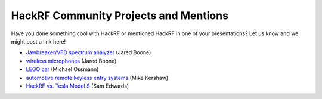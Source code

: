 ================================================
HackRF Community Projects and Mentions
================================================

Have you done something cool with HackRF or mentioned HackRF in one of your presentations? Let us know and we might post a link here!

* `Jawbreaker/VFD spectrum analyzer <http://www.sharebrained.com/2013/05/21/maker-faire-radio-spectrum-analyzer/>`__ (Jared Boone)
* `wireless microphones <http://www.sharebrained.com/2013/06/15/wireless-microphones-and-hackrf/>`__ (Jared Boone)
* `LEGO car <http://ossmann.blogspot.com/2013/06/hackrf-lego-car.html>`__ (Michael Ossmann)
* `automotive remote keyless entry systems <http://blog.kismetwireless.net/2013/08/playing-with-hackrf-keyfobs.html>`__ (Mike Kershaw)
* `HackRF vs. Tesla Model S <https://www.youtube.com/watch?v=575TcQJJWok>`__ (Sam Edwards)


